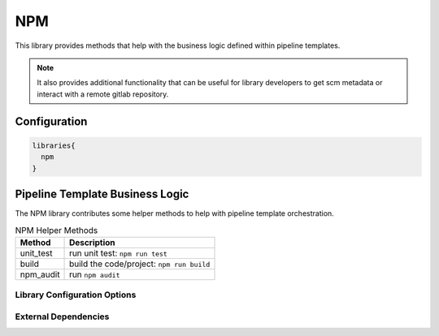 .. _NPM:
-------
NPM
-------

This library provides methods that help with the business logic
defined within pipeline templates. 

.. note:: 
  
    It also provides additional functionality that can be useful for library
    developers to get scm metadata or interact with a remote gitlab repository.

=============
Configuration
=============

.. code:: groovy 

    libraries{
      npm
    }

================================
Pipeline Template Business Logic
================================

The NPM library contributes some helper methods to help with
pipeline template orchestration.

.. csv-table:: NPM Helper Methods
   :header: "Method", "Description"

   "unit_test", "run unit test: ``npm run test``"
   "build", "build the code/project: ``npm run build``"
   "npm_audit", "run ``npm audit``"


Library Configuration Options
=============================

.. csv-table:: NPM Library Configuration Options
   :header: "Field", "Description", "Default Value", "Options"
   "stash.excludes", "files to exclude", "node_modules/**",
   "stash.includes", "files to exclude", "**",


External Dependencies
=====================

